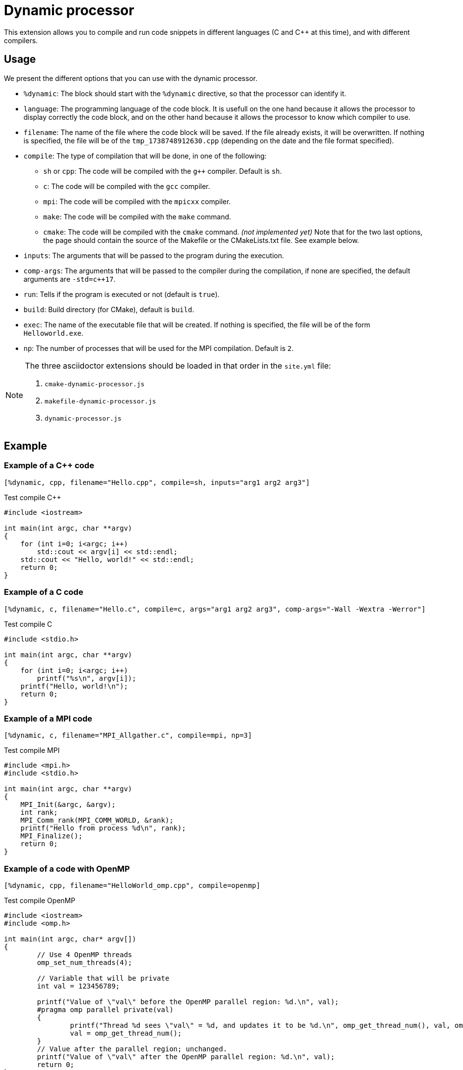 = Dynamic processor

This extension allows you to compile and run code snippets in different languages (C and {cpp} at this time), and with different compilers.


== Usage

We present the different options that you can use with the dynamic processor.

* `%dynamic`: The block should start with the `%dynamic` directive, so that the processor can identify it.
* `language`: The programming language of the code block. It is usefull on the one hand because it allows the processor to display correctly the code block, and on the other hand because it allows the processor to know which compiler to use.
* `filename`: The name of the file where the code block will be saved. If the file already exists, it will be overwritten. If nothing is specified, the file will be of the `tmp_1738748912630.cpp` (depending on the date and the file format specified).
* `compile`: The type of compilation that will be done, in one of the following:
    ** `sh` or `cpp`: The code will be compiled with the `g++` compiler. Default is `sh`.
    ** `c`: The code will be compiled with the `gcc` compiler.
    ** `mpi`: The code will be compiled with the `mpicxx` compiler.
    ** `make`: The code will be compiled with the `make` command.
    ** `cmake`: The code will be compiled with the `cmake` command. _(not implemented yet)_
    Note that for the two last options, the page should contain the source of the Makefile or the CMakeLists.txt file. See example below.
* `inputs`: The arguments that will be passed to the program during the execution.
* `comp-args`: The arguments that will be passed to the compiler during the compilation, if none are specified, the default arguments are `-std=c++17`.
* `run`: Tells if the program is executed or not (default is `true`).
* `build`: Build directory (for CMake), default is `build`.
* `exec`: The name of the executable file that will be created. If nothing is specified, the file will be of the form `Helloworld.exe`.
* `np`: The number of processes that will be used for the MPI compilation. Default is `2`.


[NOTE]
====
The three asciidoctor extensions should be loaded in that order in the `site.yml` file:

. `cmake-dynamic-processor.js`
. `makefile-dynamic-processor.js`
. `dynamic-processor.js`
====

== Example


=== Example of a {cpp} code

[source, asciidoc, subs="attributes"]
----
[%dynamic, cpp, filename="Hello.cpp", compile=sh, inputs="arg1 arg2 arg3"]
----


.Test compile {cpp}
[%dynamic, cpp, filename="Hello.cpp", compile=sh, inputs="arg1 arg2 arg3"]
----
#include <iostream>

int main(int argc, char **argv)
{
    for (int i=0; i<argc; i++)
        std::cout << argv[i] << std::endl;
    std::cout << "Hello, world!" << std::endl;
    return 0;
}
----

=== Example of a C code

[source, asciidoc, subs="attributes"]
----
[%dynamic, c, filename="Hello.c", compile=c, args="arg1 arg2 arg3", comp-args="-Wall -Wextra -Werror"]
----

.Test compile C
[%dynamic, c, filename="Hello.c", compile=c, args="arg1 arg2 arg3", comp-args="-Wall -Wextra -Werror"]
----
#include <stdio.h>

int main(int argc, char **argv)
{
    for (int i=0; i<argc; i++)
        printf("%s\n", argv[i]);
    printf("Hello, world!\n");
    return 0;
}
----



=== Example of a MPI code


[source, asciidoc, subs="attributes"]
----
[%dynamic, c, filename="MPI_Allgather.c", compile=mpi, np=3]
----

.Test compile MPI
[%dynamic, c, filename="MPI_Allgather.c", compile=mpi, np=3]
----
#include <mpi.h>
#include <stdio.h>

int main(int argc, char **argv)
{
    MPI_Init(&argc, &argv);
    int rank;
    MPI_Comm_rank(MPI_COMM_WORLD, &rank);
    printf("Hello from process %d\n", rank);
    MPI_Finalize();
    return 0;
}
----



=== Example of a code with OpenMP

[source, asciidoc, subs="attributes"]
----
[%dynamic, cpp, filename="HelloWorld_omp.cpp", compile=openmp]
----

.Test compile OpenMP
[%dynamic, cpp, filename="HelloWorld_omp.cpp", compile=openmp]
----
#include <iostream>
#include <omp.h>

int main(int argc, char* argv[])
{
	// Use 4 OpenMP threads
	omp_set_num_threads(4);

	// Variable that will be private
	int val = 123456789;

	printf("Value of \"val\" before the OpenMP parallel region: %d.\n", val);
	#pragma omp parallel private(val)
	{
		printf("Thread %d sees \"val\" = %d, and updates it to be %d.\n", omp_get_thread_num(), val, omp_get_thread_num());
		val = omp_get_thread_num();
	}
	// Value after the parallel region; unchanged.
	printf("Value of \"val\" after the OpenMP parallel region: %d.\n", val);
	return 0;
}
----

=== Example of a compilation with CMake


[source, asciidoc, subs="attributes"]
----
[%dynamic, cmake]
----

[%dynamic, cmake]
----
cmake_minimum_required(VERSION 3.0)
project(HelloWorld)
add_executable(HelloWorld HelloWorldCMake.cpp)
----


[%dynamic, cpp, filename="HelloWorldCMake.cpp", compile=cmake, args="arg1 arg2 arg3", exec="HelloWorld"]
----
#include <iostream>

int main(int argc, char **argv)
{
    for (int i = 1; i < argc; ++i)
        std::cout << argv[i] <<  " ";
    std::cout << std::endl;
    return 0;
}
----


=== Example of a code with Makefile

[source, asciidoc, subs="attributes"]
----
[%dynamic, makefile, filename="Makefile"]
----

[%dynamic, makefile, filename="Makefile"]
----
# Spécifie le compilateur à utiliser
CXX = g++

# Spécifie les flags du compilateur
CXXFLAGS = -Wall -O2 --std=c++17

# Cible par défaut (quand on tape 'make' tout seul)
all: mon_programme

# Règle pour construire mon_programme
mon_programme: mon_programme.cpp
	echo "Compilation de mon_programme..."
	$(CXX) $(CXXFLAGS) mon_programme.cpp -o mon_programme.exe

# Règle pour nettoyer les fichiers générés
clean:
	rm -f mon_programme
----


[source, asciidoc, subs="attributes"]
----
[%dynamic, cpp, compile="make", filename="mon_programme.cpp"]
----

[%dynamic, cpp, compile="make", filename="mon_programme.cpp"]
----
#include <iostream>

int main()
{
	std::cout << "Hello, world!" << std::endl;
	return 0;
}
----